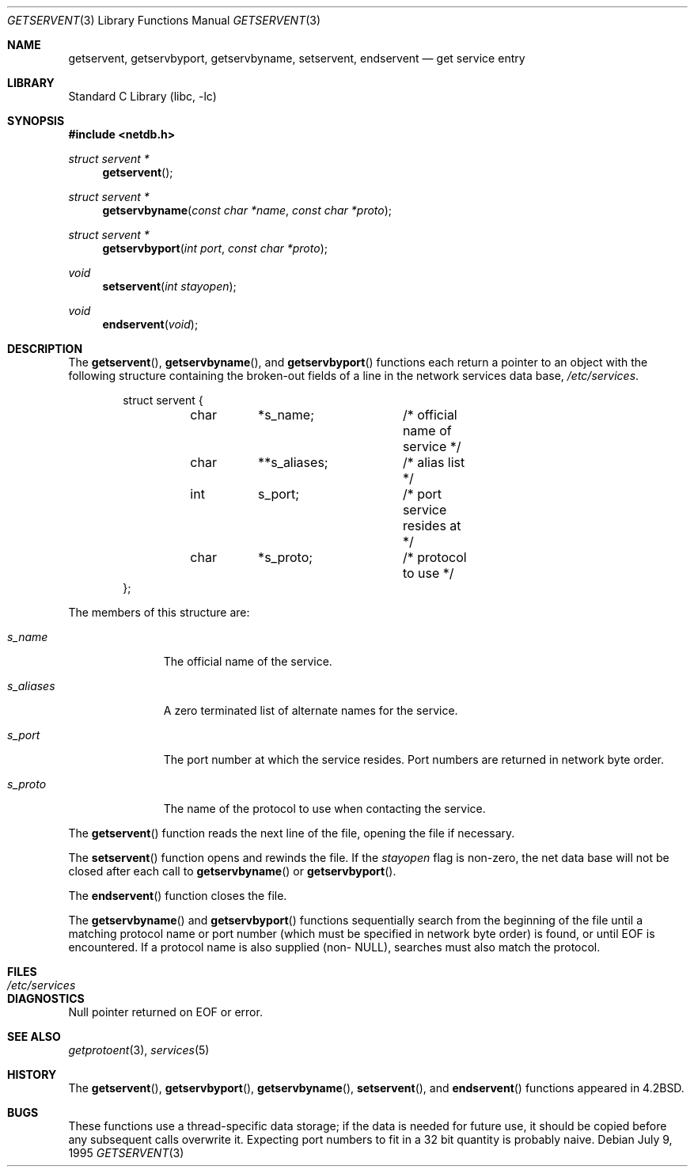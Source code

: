 .\" Copyright (c) 1983, 1991, 1993
.\"	The Regents of the University of California.  All rights reserved.
.\"
.\" Redistribution and use in source and binary forms, with or without
.\" modification, are permitted provided that the following conditions
.\" are met:
.\" 1. Redistributions of source code must retain the above copyright
.\"    notice, this list of conditions and the following disclaimer.
.\" 2. Redistributions in binary form must reproduce the above copyright
.\"    notice, this list of conditions and the following disclaimer in the
.\"    documentation and/or other materials provided with the distribution.
.\" 4. Neither the name of the University nor the names of its contributors
.\"    may be used to endorse or promote products derived from this software
.\"    without specific prior written permission.
.\"
.\" THIS SOFTWARE IS PROVIDED BY THE REGENTS AND CONTRIBUTORS ``AS IS'' AND
.\" ANY EXPRESS OR IMPLIED WARRANTIES, INCLUDING, BUT NOT LIMITED TO, THE
.\" IMPLIED WARRANTIES OF MERCHANTABILITY AND FITNESS FOR A PARTICULAR PURPOSE
.\" ARE DISCLAIMED.  IN NO EVENT SHALL THE REGENTS OR CONTRIBUTORS BE LIABLE
.\" FOR ANY DIRECT, INDIRECT, INCIDENTAL, SPECIAL, EXEMPLARY, OR CONSEQUENTIAL
.\" DAMAGES (INCLUDING, BUT NOT LIMITED TO, PROCUREMENT OF SUBSTITUTE GOODS
.\" OR SERVICES; LOSS OF USE, DATA, OR PROFITS; OR BUSINESS INTERRUPTION)
.\" HOWEVER CAUSED AND ON ANY THEORY OF LIABILITY, WHETHER IN CONTRACT, STRICT
.\" LIABILITY, OR TORT (INCLUDING NEGLIGENCE OR OTHERWISE) ARISING IN ANY WAY
.\" OUT OF THE USE OF THIS SOFTWARE, EVEN IF ADVISED OF THE POSSIBILITY OF
.\" SUCH DAMAGE.
.\"
.\"     From: @(#)getservent.3	8.3 (Berkeley) 1/12/94
.\" $FreeBSD: head/lib/libc/net/getservent.3 243156 2012-11-16 15:02:35Z kevlo $
.\"
.Dd July 9, 1995
.Dt GETSERVENT 3
.Os
.Sh NAME
.Nm getservent ,
.Nm getservbyport ,
.Nm getservbyname ,
.Nm setservent ,
.Nm endservent
.Nd get service entry
.Sh LIBRARY
.Lb libc
.Sh SYNOPSIS
.In netdb.h
.Ft struct servent *
.Fn getservent
.Ft struct servent *
.Fn getservbyname "const char *name" "const char *proto"
.Ft struct servent *
.Fn getservbyport "int port" "const char *proto"
.Ft void
.Fn setservent "int stayopen"
.Ft void
.Fn endservent void
.Sh DESCRIPTION
The
.Fn getservent ,
.Fn getservbyname ,
and
.Fn getservbyport
functions
each return a pointer to an object with the
following structure
containing the broken-out
fields of a line in the network services data base,
.Pa /etc/services .
.Bd -literal -offset indent
struct servent {
	char	*s_name;	/* official name of service */
	char	**s_aliases;	/* alias list */
	int	s_port;		/* port service resides at */
	char	*s_proto;	/* protocol to use */
};
.Ed
.Pp
The members of this structure are:
.Bl -tag -width s_aliases
.It Fa s_name
The official name of the service.
.It Fa s_aliases
A zero terminated list of alternate names for the service.
.It Fa s_port
The port number at which the service resides.
Port numbers are returned in network byte order.
.It Fa s_proto
The name of the protocol to use when contacting the
service.
.El
.Pp
The
.Fn getservent
function
reads the next line of the file, opening the file if necessary.
.Pp
The
.Fn setservent
function
opens and rewinds the file.
If the
.Fa stayopen
flag is non-zero,
the net data base will not be closed after each call to
.Fn getservbyname
or
.Fn getservbyport .
.Pp
The
.Fn endservent
function
closes the file.
.Pp
The
.Fn getservbyname
and
.Fn getservbyport
functions
sequentially search from the beginning
of the file until a matching
protocol name or
port number (which must be specified in
network byte order) is found,
or until
.Dv EOF
is encountered.
If a protocol name is also supplied (non-
.Dv NULL ) ,
searches must also match the protocol.
.Sh FILES
.Bl -tag -width /etc/services -compact
.It Pa /etc/services
.El
.Sh DIAGNOSTICS
Null pointer returned on
.Dv EOF
or error.
.Sh SEE ALSO
.Xr getprotoent 3 ,
.Xr services 5
.Sh HISTORY
The
.Fn getservent ,
.Fn getservbyport ,
.Fn getservbyname ,
.Fn setservent ,
and
.Fn endservent
functions appeared in
.Bx 4.2 .
.Sh BUGS
These functions use a thread-specific data storage;
if the data is needed for future use, it should be
copied before any subsequent calls overwrite it.
Expecting port numbers to fit in a 32 bit
quantity is probably naive.
